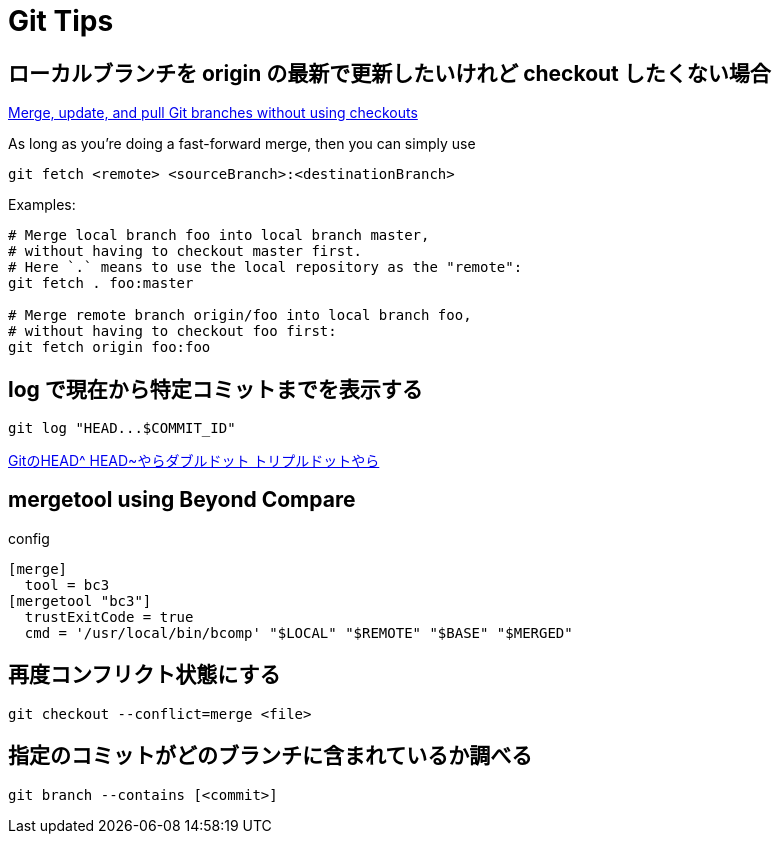 = Git Tips


== ローカルブランチを origin の最新で更新したいけれど checkout したくない場合
https://stackoverflow.com/questions/3216360/merge-update-and-pull-git-branches-without-using-checkouts[Merge, update, and pull Git branches without using checkouts]

As long as you're doing a fast-forward merge, then you can simply use

[source, sh]
----
git fetch <remote> <sourceBranch>:<destinationBranch>
----

Examples:

[source, sh]
----
# Merge local branch foo into local branch master,
# without having to checkout master first.
# Here `.` means to use the local repository as the "remote":
git fetch . foo:master

# Merge remote branch origin/foo into local branch foo,
# without having to checkout foo first:
git fetch origin foo:foo
----


== log で現在から特定コミットまでを表示する
[source, sh]
----
git log "HEAD...$COMMIT_ID"
----

http://tech.aainc.co.jp/archives/6740[GitのHEAD^ HEAD~やらダブルドット トリプルドットやら]


== mergetool using Beyond Compare
config

[source]
----
[merge]
  tool = bc3
[mergetool "bc3"]
  trustExitCode = true
  cmd = '/usr/local/bin/bcomp' "$LOCAL" "$REMOTE" "$BASE" "$MERGED"
----


== 再度コンフリクト状態にする
[source, sh]
----
git checkout --conflict=merge <file>
----


== 指定のコミットがどのブランチに含まれているか調べる
[source, sh]
----
git branch --contains [<commit>]
----
